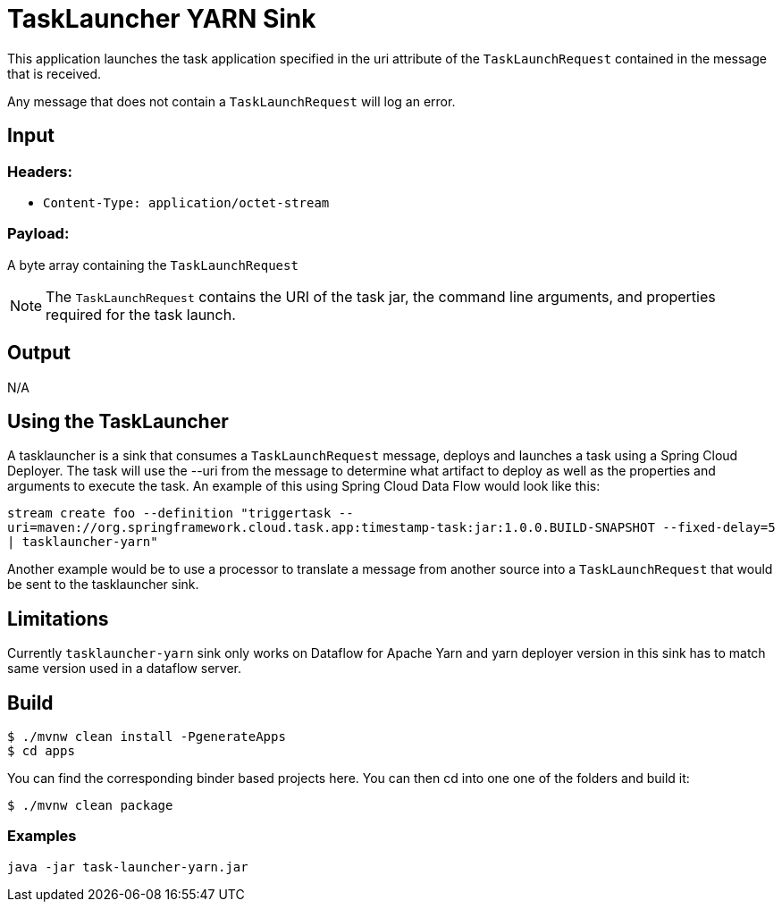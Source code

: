 //tag::ref-doc[]
= TaskLauncher YARN Sink

This application launches the task application specified in the uri attribute of the `TaskLaunchRequest` contained
in the message that is received.

Any message that does not contain a `TaskLaunchRequest` will log an error.

== Input

=== Headers:

* `Content-Type: application/octet-stream`

=== Payload:

A  byte array containing the `TaskLaunchRequest`

NOTE: The `TaskLaunchRequest` contains the URI of the task jar, the command line arguments, and properties required for the task launch.

== Output

N/A 

== Using the TaskLauncher
A tasklauncher is a sink that consumes a `TaskLaunchRequest` message, deploys and launches a task using a Spring
Cloud Deployer.  The task will use the --uri from the message to determine what artifact to deploy as well as the
properties and arguments to execute the task.  An example of this using Spring Cloud Data Flow would look like this:

`stream create foo --definition "triggertask --uri=maven://org.springframework.cloud.task.app:timestamp-task:jar:1.0.0.BUILD-SNAPSHOT --fixed-delay=5 | tasklauncher-yarn"`

Another example would be to use a processor to translate a message from another source into a `TaskLaunchRequest` that
would be sent to the tasklauncher sink.

== Limitations
Currently `tasklauncher-yarn` sink only works on Dataflow for Apache Yarn and yarn deployer version in this sink has to match same version used in a dataflow server.

== Build

```
$ ./mvnw clean install -PgenerateApps
$ cd apps
```
You can find the corresponding binder based projects here. You can then cd into one one of the folders and
build it:
```
$ ./mvnw clean package
```

=== Examples

```
java -jar task-launcher-yarn.jar
```
//end::ref-doc[]
